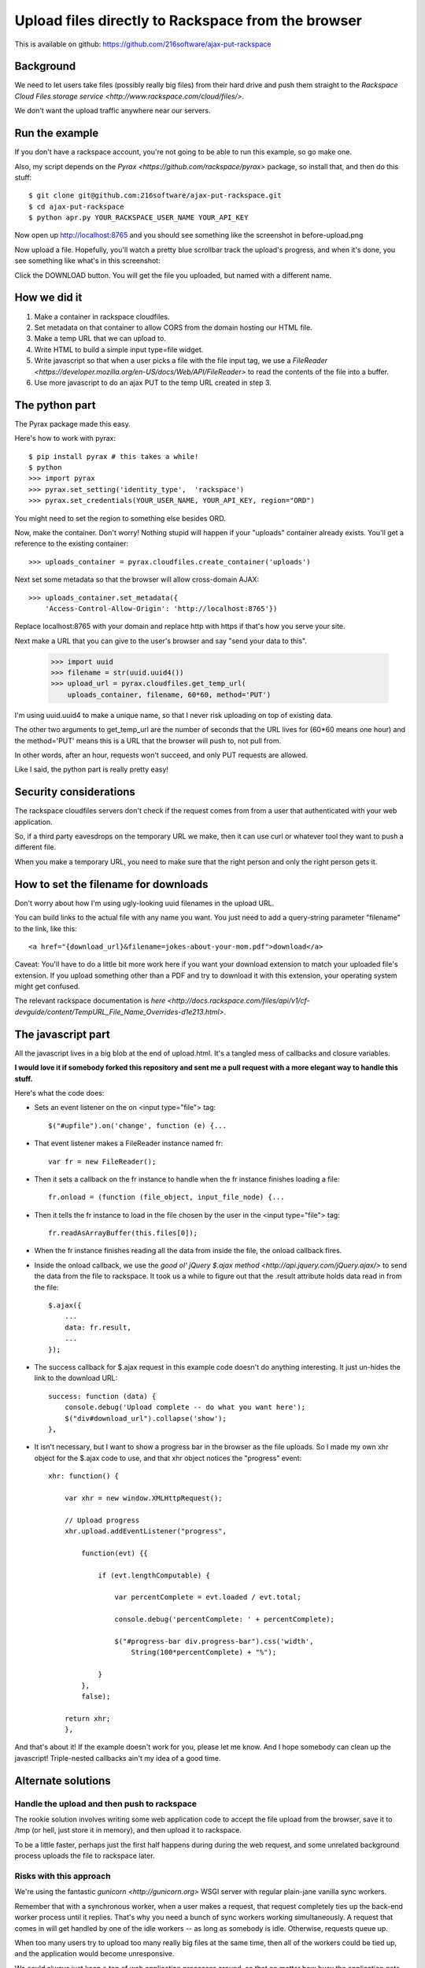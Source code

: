 +++++++++++++++++++++++++++++++++++++++++++++++++++
Upload files directly to Rackspace from the browser
+++++++++++++++++++++++++++++++++++++++++++++++++++

This is available on github:
https://github.com/216software/ajax-put-rackspace

Background
==========

We need to let users take files (possibly really big files) from their
hard drive and push them straight to the `Rackspace Cloud Files storage
service <http://www.rackspace.com/cloud/files/>`.

We don't want the upload traffic anywhere near our servers.

Run the example
===============

If you don't have a rackspace account, you're not going to be able to
run this example, so go make one.

Also, my script depends on the `Pyrax
<https://github.com/rackspace/pyrax>` package, so install that, and then
do this stuff::

$ git clone git@github.com:216software/ajax-put-rackspace.git
$ cd ajax-put-rackspace
$ python apr.py YOUR_RACKSPACE_USER_NAME YOUR_API_KEY

Now open up http://localhost:8765 and you should see something like the
screenshot in before-upload.png

.. image:: before-upload.png

Now upload a file.  Hopefully, you'll watch a pretty blue scrollbar
track the upload's progress, and when it's done, you see something like
what's in this screenshot:

.. image:: after-upload.png

Click the DOWNLOAD button.  You will get the file you uploaded, but
named with a different name.

How we did it
=============

1.  Make a container in rackspace cloudfiles.

2.  Set metadata on that container to allow CORS from the domain hosting
    our HTML file.

3.  Make a temp URL that we can upload to.

4.  Write HTML to build a simple input type=file widget.

5.  Write javascript so that when a user picks a file with the file
    input tag, we use a `FileReader
    <https://developer.mozilla.org/en-US/docs/Web/API/FileReader>` to
    read the contents of the file into a buffer.

6.  Use more javascript to do an ajax PUT to the temp URL created
    in step 3.

The python part
===============

The Pyrax package made this easy.

Here's how to work with pyrax::

    $ pip install pyrax # this takes a while!
    $ python
    >>> import pyrax
    >>> pyrax.set_setting('identity_type',  'rackspace')
    >>> pyrax.set_credentials(YOUR_USER_NAME, YOUR_API_KEY, region="ORD")

You might need to set the region to something else besides ORD.

Now, make the container.  Don't worry!  Nothing stupid will happen if
your "uploads" container already exists.  You'll get a reference to the
existing container::

    >>> uploads_container = pyrax.cloudfiles.create_container('uploads')

Next set some metadata so that the browser will allow cross-domain
AJAX::

    >>> uploads_container.set_metadata({
        'Access-Control-Allow-Origin': 'http://localhost:8765'})

Replace localhost:8765 with your domain and replace http with https if
that's how you serve your site.

Next make a URL that you can give to the user's browser and say "send
your data to this".

    >>> import uuid
    >>> filename = str(uuid.uuid4())
    >>> upload_url = pyrax.cloudfiles.get_temp_url(
        uploads_container, filename, 60*60, method='PUT')

I'm using uuid.uuid4 to make a unique name, so that I never risk
uploading on top of existing data.

The other two arguments to get_temp_url are the number of seconds that
the URL lives for (60*60 means one hour) and the method='PUT' means this
is a URL that the browser will push to, not pull from.

In other words, after an hour, requests won't succeed, and only PUT
requests are allowed.

Like I said, the python part is really pretty easy!

Security considerations
=======================

The rackspace cloudfiles servers don't check if the request comes from
from a user that authenticated with your web application.

So, if a third party eavesdrops on the temporary URL we make, then it
can use curl or whatever tool they want to push a different file.

When you make a temporary URL, you need to make sure that the right
person and only the right person gets it.

How to set the filename for downloads
=====================================

Don't worry about how I'm using ugly-looking uuid filenames in the
upload URL.

You can build links to the actual file with any name you want.  You just
need to add a query-string parameter "filename" to the link, like this::

    <a href="{download_url}&filename=jokes-about-your-mom.pdf">download</a>

Caveat: You'll have to do a little bit more work here if you want your download extension to match your uploaded file's extension. If you upload something other than a PDF and try to download it with this extension, your operating system might get confused.

The relevant rackspace documentation is `here <http://docs.rackspace.com/files/api/v1/cf-devguide/content/TempURL_File_Name_Overrides-d1e213.html>`.

The javascript part
===================

All the javascript lives in a big blob at the end of upload.html.  It's
a tangled mess of callbacks and closure variables.

**I would love it if somebody forked this repository and sent me a pull
request with a more elegant way to handle this stuff.**

Here's what the code does:

*   Sets an event listener on the on <input type="file"> tag::

        $("#upfile").on('change', function (e) {...

*   That event listener makes a FileReader instance named fr::

        var fr = new FileReader();

*   Then it sets a callback on the fr instance to handle when
    the fr instance finishes loading a file::

        fr.onload = (function (file_object, input_file_node) {...

*   Then it tells the fr instance to load in the file chosen by the user
    in the <input type="file"> tag::

        fr.readAsArrayBuffer(this.files[0]);

*   When the fr instance finishes reading all the data from inside the
    file, the onload callback fires.

*   Inside the onload callback, we use the `good ol' jQuery $.ajax
    method <http://api.jquery.com/jQuery.ajax/>` to send the data from
    the file to rackspace.  It took us a while to figure out that the
    .result attribute holds data read in from the
    file::

        $.ajax({
            ...
            data: fr.result,
            ...
        });

*   The success callback for $.ajax request in this example code doesn't do
    anything interesting.  It just un-hides the link to the download
    URL::

        success: function (data) {
            console.debug('Upload complete -- do what you want here');
            $("div#download_url").collapse('show');
        },

*   It isn't necessary, but I want to show a progress bar in the browser
    as the file uploads.  So I made my own xhr object for the $.ajax code to
    use, and that xhr object notices the "progress" event::

        xhr: function() {

            var xhr = new window.XMLHttpRequest();

            // Upload progress
            xhr.upload.addEventListener("progress",

                function(evt) {{

                    if (evt.lengthComputable) {

                        var percentComplete = evt.loaded / evt.total;

                        console.debug('percentComplete: ' + percentComplete);

                        $("#progress-bar div.progress-bar").css('width',
                            String(100*percentComplete) + "%");

                    }
                },
                false);

            return xhr;
            },

And that's about it!  If the example doesn't work for you, please let me
know.  And I hope somebody can clean up the javascript!  Triple-nested
callbacks ain't my idea of a good time.


Alternate solutions
===================

Handle the upload and then push to rackspace
--------------------------------------------

The rookie solution involves writing some web application code to accept
the file upload from the browser, save it to /tmp (or hell, just store
it in memory), and then upload it to rackspace.

To be a little faster, perhaps just the first half happens during during
the web request, and some unrelated background process uploads the file
to rackspace later.

Risks with this approach
------------------------

We're using the fantastic `gunicorn <http://gunicorn.org>` WSGI server
with regular plain-jane vanilla sync workers.

Remember that with a synchronous worker, when a user makes a request,
that request completely ties up the back-end worker process until it
replies.  That's why you need a bunch of sync workers working
simultaneously.  A request that comes in will get handled by one of the
idle workers -- as long as somebody is idle.  Otherwise, requests queue
up.

When too many users try to upload too many really big files at the same
time, then all of the workers could be tied up, and the application
would become unresponsive.

We could always just keep a ton of web application processes around, so
that no matter how busy the application gets, we always have some idle
workers, but that's a worst-case solution.  That's like dealing with a
weight problem by buying a bigger pair of pants.


What about using async workers?
===============================

Well, first of all, I want to get the files up to rackspace, and this
way gets that done better.

But in other related scenarios, it would be nice to have the uploaded
data in the application server.

Under the hood, these async libraries all monkey-patch stuff like the
socket library, so that when you read or write from a socket, you
automatically yield, so that other coroutines can use the CPU while you
block for IO to complete.

Here's the problem that we ran into (which is likely totally fixable, or
even never was broken).

We're using the werkzeug library to parse file uploads.  It internally
pulls data from the socket named "wsgi.input" passed in with the WSGI
environ.

We couldn't figure out how to force the werkzeug request object to
intermittently yield to the gevent scheduler while reading from the
wsgi.input socket.

So while our async worker was reading the gigantic file being uploaded,
even though the async worker was blocking on IO, it was not switching to
go back and answer other requests.

I'd love to learn how to fix this, so please, help me out.

.. vim: set syntax=rst:

